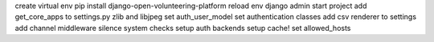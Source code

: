 create virtual env
pip install django-open-volunteering-platform
reload env
django admin start project
add get_core_apps to settings.py
zlib and libjpeg
set auth_user_model
set authentication classes
add csv renderer to settings
add channel middleware
silence system checks
setup auth backends
setup cache!
set allowed_hosts
